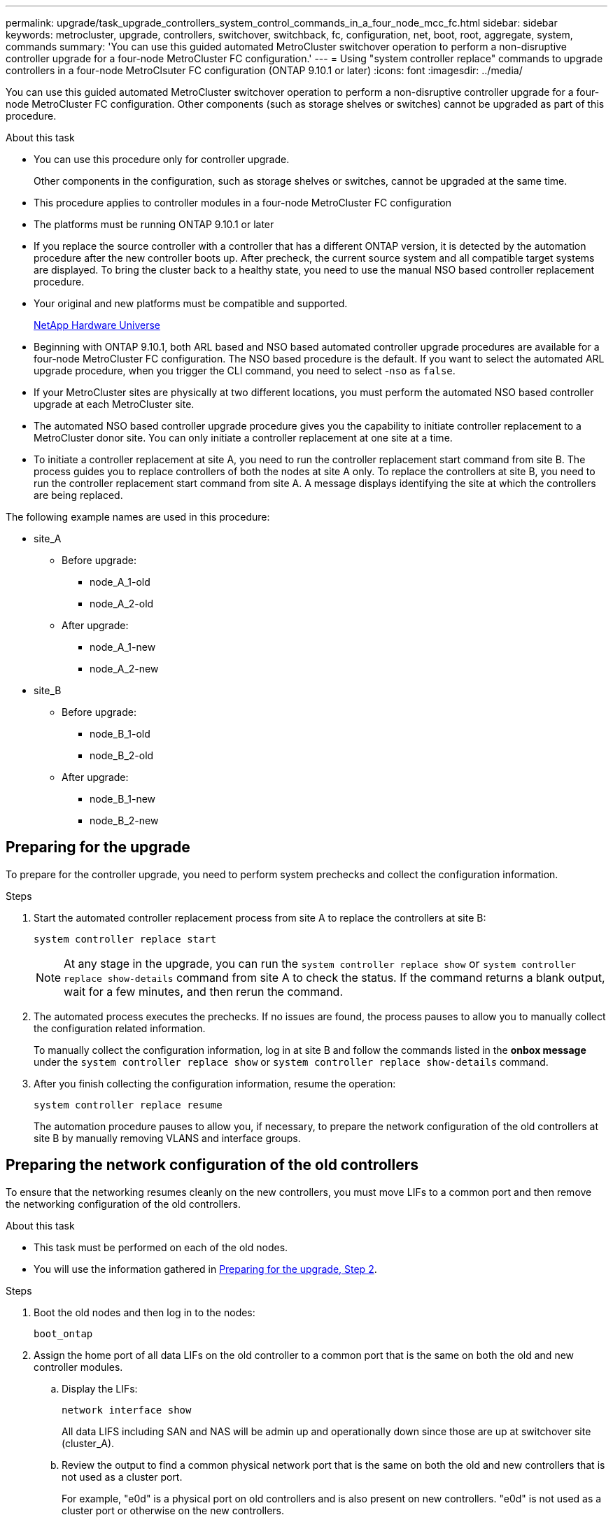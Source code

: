 ---
permalink: upgrade/task_upgrade_controllers_system_control_commands_in_a_four_node_mcc_fc.html
sidebar: sidebar
keywords: metrocluster, upgrade, controllers, switchover, switchback, fc, configuration, net, boot, root, aggregate, system, commands
summary: 'You can use this guided automated MetroCluster switchover operation to perform a non-disruptive controller upgrade for a four-node MetroCluster FC configuration.'
---
= Using "system controller replace" commands to upgrade controllers in a four-node MetroClsuter FC configuration (ONTAP 9.10.1 or later)
:icons: font
:imagesdir: ../media/

[.lead]
You can use this guided automated MetroCluster switchover operation to perform a non-disruptive controller upgrade for a four-node MetroCluster FC configuration. Other components (such as storage shelves or switches) cannot be upgraded as part of this procedure.

.About this task

* You can use this procedure only for controller upgrade.
+
Other components in the configuration, such as storage shelves or switches, cannot be upgraded at the same time.
* This procedure applies to controller modules in a four-node MetroCluster FC configuration
* The platforms must be running ONTAP 9.10.1 or later
* If you replace the source controller with a controller that has a different ONTAP version, it is detected by the automation procedure after the new controller boots up. After precheck, the current source system and all compatible target systems are displayed. To bring the cluster back to a healthy state, you need to use the manual NSO based controller replacement procedure.
* Your original and new platforms must be compatible and supported.
+
https://hwu.netapp.com[NetApp Hardware Universe]

* Beginning with ONTAP 9.10.1, both ARL based and NSO based automated controller upgrade procedures are available for a four-node MetroCluster FC configuration. The NSO based procedure is the default. If you want to select the automated ARL upgrade procedure, when you trigger the CLI command, you need to select -`nso` as `false`.
* If your MetroCluster sites are physically at two different locations, you must perform the automated NSO based controller upgrade at each MetroCluster site.
* The automated NSO based controller upgrade procedure gives you the capability to initiate controller replacement to a MetroCluster donor site. You can only initiate a controller replacement at one site at a time.
* To initiate a controller replacement at site A, you need to run the controller replacement start command from site B. The process guides you to replace controllers of both the nodes at site A only. To replace the controllers at site B, you need to run the controller replacement start command from site A. A message displays identifying the site at which the controllers are being replaced.

The following example names are used in this procedure:

* site_A
 ** Before upgrade:
  *** node_A_1-old
  *** node_A_2-old
 ** After upgrade:
  *** node_A_1-new
  *** node_A_2-new
* site_B
 ** Before upgrade:
  *** node_B_1-old
  *** node_B_2-old
 ** After upgrade:
  *** node_B_1-new
  *** node_B_2-new

== Preparing for the upgrade

To prepare for the controller upgrade, you need to perform system prechecks and collect the configuration information.

.Steps

.	Start the automated controller replacement process from site A to replace the controllers at site B:
+
`system controller replace start`
+
NOTE:	At any stage in the upgrade, you can run the `system controller replace show` or `system controller replace show-details` command from site A to check the status. If the command returns a blank output, wait for a few minutes, and then rerun the command.

.	[[prepare_upgrade_step_2]]The automated process executes the prechecks. If no issues are found, the process pauses to allow you to manually collect the configuration related information.
+
To manually collect the configuration information, log in at site B and follow the commands listed in the *onbox message* under the `system controller replace show` or `system controller replace show-details` command.

.	After you finish collecting the configuration information, resume the operation:
+
`system controller replace resume`
+
The automation procedure pauses to allow you, if necessary, to prepare the network configuration of the old controllers at site B by manually removing VLANS and interface groups.

== Preparing the network configuration of the old controllers

To ensure that the networking resumes cleanly on the new controllers, you must move LIFs to a common port and then remove the networking configuration of the old controllers.

.About this task

* This task must be performed on each of the old nodes.
* You will use the information gathered in <<prepare_upgrade_step_2,Preparing for the upgrade, Step 2>>.

.Steps

. Boot the old nodes and then log in to the nodes:
+
`boot_ontap`

. Assign the home port of all data LIFs on the old controller to a common port that is the same on both the old and new controller modules.

.. Display the LIFs:
+
`network interface show`
+
All data LIFS including SAN and NAS will be admin up and operationally down since those are up at switchover site (cluster_A).

.. Review the output to find a common physical network port that is the same on both the old and new controllers that is not used as a cluster port.
+
For example, "e0d" is a physical port on old controllers and is also present on new controllers. "e0d" is not used as a cluster port or otherwise on the new controllers.
+
For port usage for platform models, see the https://hwu.netapp.com/[NetApp Hardware Universe^]

.. Modify all data LIFS to use the common port as the home port:
+
`network interface modify -vserver _svm-name_ -lif _data-lif_ -home-port _port-id_`
+
In the following example, this is "e0d".
+
For example:
+
----
network interface modify -vserver vs0 -lif datalif1 -home-port e0d
----
. Modify broadcast domains to remove vlan and physical ports that need to be deleted:
+
`broadcast-domain remove-ports -broadcast-domain _broadcast-domain-name_ -ports _node-name:port-id_`
+
Repeat this step for all VLAN and physical ports.

. Remove any VLAN ports using cluster ports as member ports and ifgrps using cluster ports as member ports.
.. Delete VLAN ports:
+
`network port vlan delete -node _node-name_ -vlan-name _portid-vlandid_`
+
For example:
+
----
network port vlan delete -node node1 -vlan-name e1c-80
----

.. Remove physical ports from the interface groups:
+
`network port ifgrp remove-port -node _node-name_ -ifgrp _interface-group-name_ -port _portid_`
+
For example:
+
----
network port ifgrp remove-port -node node1 -ifgrp a1a -port e0d
----

.. Remove VLAN and interface group ports from broadcast domain::
+
`network port broadcast-domain remove-ports -ipspace _ipspace_ -broadcast-domain _broadcast-domain-name_ -ports _nodename:portname,nodename:portname_,..`
.. Modify interface group ports to use other physical ports as member as needed.:
+
`ifgrp add-port -node _node-name_ -ifgrp _interface-group-name_ -port _port-id_`

. Halt the nodes:
+
`halt -inhibit-takeover true -node _node-name_`
+
This step must be performed on both nodes.

== Gathering information before the upgrade

Before upgrading, if the root volume is encrypted, you must gather the backup key and other information to boot the new the new controllers with the old encrypted root volumes.

.About this task

This task is performed on the existing MetroCluster FC configuration.

.Steps

. Label the cables for the existing controllers, to allow easy identification of cables when setting up the new controllers.
. Gather the system IDs of the nodes in the MetroCluster configuration:
+
`metrocluster node show -fields node-systemid,dr-partner-systemid`
+
During the replacement procedure you will replace these system IDs with the system IDs of the new controller modules.
+
In this example for a four-node MetroCluster FC configuration, the following old system IDs are retrieved:

 ** node_A_1-old: 4068741258
 ** node_A_2-old: 4068741260
 ** node_B_1-old: 4068741254
 ** node_B_2-old: 4068741256

+
----
metrocluster-siteA::> metrocluster node show -fields node-systemid,ha-partner-systemid,dr-partner-systemid,dr-auxiliary-systemid
dr-group-id   cluster                       node                   node-systemid          ha-partner-systemid     dr-partner-systemid    dr-auxiliary-systemid
-----------        ------------------------- ------------------    -------------                   -------------------                 -------------------              ---------------------
1                    Cluster_A                  Node_A_1-old   4068741258              4068741260                        4068741256                    4068741256
1                    Cluster_A                    Node_A_2-old   4068741260              4068741258                        4068741254                    4068741254
1                    Cluster_B                    Node_B_1-old   4068741254              4068741256                         4068741258                    4068741260
1                    Cluster_B                    Node_B_2-old   4068741256              4068741254                        4068741260                    4068741258
4 entries were displayed.
----
+
In this example for a two-node MetroCluster FC configuration, the following old system IDs are retrieved:

 ** node_A_1: 4068741258
 ** node_B_1: 4068741254

+
----
metrocluster node show -fields node-systemid,dr-partner-systemid

dr-group-id cluster    node      node-systemid dr-partner-systemid
----------- ---------- --------  ------------- ------------
1           Cluster_A  Node_A_1-old  4068741258    4068741254
1           Cluster_B  node_B_1-old  -             -
2 entries were displayed.
----

. Gather port and LIF information for each node.
+
You should gather the output of the following commands for each node:

 ** `network interface show -role cluster,node-mgmt`
 ** `network port show -node _node-name_ -type physical`
 ** `network port vlan show -node _node-name_`
 ** `network port ifgrp show -node _node_name_ -instance`
 ** `network port broadcast-domain show`
 ** `network port reachability show -detail`
 ** `network ipspace show`
 ** `volume show`
 ** `storage aggregate show`
 ** `system node run -node _node-name_ sysconfig -a`

. If the MetroCluster nodes are in a SAN configuration, collect the relevant information.
+
You should gather the output of the following commands:

 ** `fcp adapter show -instance`
 ** `fcp interface show -instance`
 ** `iscsi interface show`
 ** `ucadmin show`

. If the root volume is encrypted, collect and save the passphrase used for key-manager:
+
`security key-manager backup show`
. If the MetroCluster nodes are using encryption for volumes or aggregates, copy information about the keys and passphrases.
+
For additional information, see https://docs.netapp.com/ontap-9/topic/com.netapp.doc.pow-nve/GUID-1677AE0A-FEF7-45FA-8616-885AA3283BCF.html[Backing up onboard key management information manually].

.. If Onboard Key Manager is configured:
+
`security key-manager onboard show-backup`
+
You will need the passphrase later in the upgrade procedure.

.. If enterprise key management (KMIP) is configured, issue the following commands:
+
`security key-manager external show -instance`
+
`security key-manager key query`

. Resume the operation:
+
`system controller replace resume`


== Replace the old controller and boot up the new controllers

The automation process initiates the switchover, `heal-aggregates`, and `heal root-aggregates` operations. After these operations complete, the process pauses at *paused for user intervention* to allow you to replace and boot up the partner controllers and reassign the root aggregate disks to the new controller module, using the `sysids` gathered earlier

.About this task

These steps are performed in Maintenance mode.

The old system IDs were identified in link:task_upgrade_controllers_system_control_commands_in_a_four_node_mcc_fc.html[Gathering information before the upgrade].

The examples in this procedure use controllers with the following system IDs:

|===

h| Node h| Old system ID h| New system ID

a|
node_B_1
a|
4068741254
a|
1574774970
|===

.Steps

. At site B, manually remove the old controllers.
. Cable all other connections to the new controller modules (FC-VI, storage, cluster interconnect, etc.).

. Halt the system and boot to Maintenance mode from the LOADER prompt:
+
`boot_ontap maint`

. Display the disks owned by node_B_1-old:
+
`disk show -a`
+
The command output shows the system ID of the new controller module (1574774970). However, the root aggregate disks are still owned by the old system ID (4068741254). This example does not show drives owned by other nodes in the MetroCluster configuration.
+
----
*> disk show -a
Local System ID: 1574774970

  DISK         OWNER                     POOL   SERIAL NUMBER    HOME                      DR HOME
------------   -------------             -----  -------------    -------------             -------------
...
rr18:9.126L44 node_B_1-old(4068741254)   Pool1  PZHYN0MD         node_B_1-old(4068741254)  node_B_1-old(4068741254)
rr18:9.126L49 node_B_1-old(4068741254)   Pool1  PPG3J5HA         node_B_1-old(4068741254)  node_B_1-old(4068741254)
rr18:8.126L21 node_B_1-old(4068741254)   Pool1  PZHTDSZD         node_B_1-old(4068741254)  node_B_1-old(4068741254)
rr18:8.126L2  node_B_1-old(4068741254)   Pool0  S0M1J2CF         node_B_1-old(4068741254)  node_B_1-old(4068741254)
rr18:8.126L3  node_B_1-old(4068741254)   Pool0  S0M0CQM5         node_B_1-old(4068741254)  node_B_1-old(4068741254)
rr18:9.126L27 node_B_1-old(4068741254)   Pool0  S0M1PSDW         node_B_1-old(4068741254)  node_B_1-old(4068741254)
...
----

. Reassign the root aggregate disks on the drive shelves to the new controller:
+
`disk reassign -s _old-sysid_ -d _new-sysid_`
+
The following example shows reassignment of drives:
+
----
*> disk reassign -s 4068741254 -d 1574774970
Partner node must not be in Takeover mode during disk reassignment from maintenance mode.
Serious problems could result!!
Do not proceed with reassignment if the partner is in takeover mode. Abort reassignment (y/n)? n

After the node becomes operational, you must perform a takeover and giveback of the HA partner node to ensure disk reassignment is successful.
Do you want to continue (y/n)? Jul 14 19:23:49 [localhost:config.bridge.extra.port:error]: Both FC ports of FC-to-SAS bridge rtp-fc02-41-rr18:9.126L0 S/N [FB7500N107692] are attached to this controller.
y
Disk ownership will be updated on all disks previously belonging to Filer with sysid 4068741254.
Do you want to continue (y/n)? y
----

. Check that all disks are reassigned as expected:
+
`disk show`
+
----
*> disk show
Local System ID: 1574774970

  DISK        OWNER                      POOL   SERIAL NUMBER   HOME                      DR HOME
------------  -------------              -----  -------------   -------------             -------------
rr18:8.126L18 node_B_1-new(1574774970)   Pool1  PZHYN0MD        node_B_1-new(1574774970)  node_B_1-new(1574774970)
rr18:9.126L49 node_B_1-new(1574774970)   Pool1  PPG3J5HA        node_B_1-new(1574774970)  node_B_1-new(1574774970)
rr18:8.126L21 node_B_1-new(1574774970)   Pool1  PZHTDSZD        node_B_1-new(1574774970)  node_B_1-new(1574774970)
rr18:8.126L2  node_B_1-new(1574774970)   Pool0  S0M1J2CF        node_B_1-new(1574774970)  node_B_1-new(1574774970)
rr18:9.126L29 node_B_1-new(1574774970)   Pool0  S0M0CQM5        node_B_1-new(1574774970)  node_B_1-new(1574774970)
rr18:8.126L1  node_B_1-new(1574774970)   Pool0  S0M1PSDW        node_B_1-new(1574774970)  node_B_1-new(1574774970)
*>
----

. Display the aggregate status:
+
`aggr status`
+
----
*> aggr status
           Aggr            State       Status           Options
aggr0_node_b_1-root    online      raid_dp, aggr    root, nosnap=on,
                           mirrored                     mirror_resync_priority=high(fixed)
                           fast zeroed
                           64-bit
----

. Repeat the above steps on the partner node (node_B_2-new).
. Resume the operation to initiate the verification process:
+
`system controller replace resume`

== Booting up the new controllers
The automation process pauses at the network reachability task status to allow you to reconfigure VLANs and interface groups. If required, manually modify the ports for the cluster LIFs and broadcast domain details.

You must reboot the controllers from the boot menu to update the controller flash image. Additional steps are required if encryption is configured.

.About this task

This task must be performed on all the new controllers.

.Steps

. Halt the node:
+
`halt`

. If external key manager is configured, set the related bootargs:
+
`setenv bootarg.kmip.init.ipaddr _ip-address_`
+
`setenv bootarg.kmip.init.netmask _netmask_`
+
`setenv bootarg.kmip.init.gateway _gateway-address_`
+
`setenv bootarg.kmip.init.interface _interface-id_`
. Display the boot menu:
+
`boot_ontap menu`
. If root encryption is used, issue the boot menu command for your key management configuration.
+

|===

h| If you are using... h| Issue this command at the boot menu prompt...

a|
Onboard key management
a|
`recover_onboard_keymanager`
a|
External key management
a|
`recover_external_keymanager`
|===

. If autoboot is enabled, interrupt autoboot by pressing control-C.
. From the boot menu, run option (6).
+
NOTE: Option 6 will reboot the node twice before completing.
+

Respond `y` to the system id change prompts. Wait for the second reboot messages:
+
----
Successfully restored env file from boot media...

Rebooting to load the restored env file...
----

. Double-check that the partner-sysid is correct:
+
`printenv partner-sysid`
+
If the partner-sysid is not correct, set it:
+
`setenv partner-sysid _partner-sysID_`

. If root encryption is used, issue the boot menu command again for your key management configuration.
+

|===

h| If you are using... h| Issue this command at the boot menu prompt...

a|
Onboard key management
a|
`recover_onboard_keymanager`
a|
External key management
a|
`recover_external_keymanager`
|===

You may need to issue the recover_xxxxxxxx_keymanager command and option 6 at the boot menu prompt multiple times until the nodes completely boot.

. Boot the nodes:
+
`boot_ontap`

. Wait for the replaced nodes to boot up.
+
If either node is in takeover mode, perform a giveback using the `storage failover giveback` command.

. Verify that all ports are in a broadcast domain:

.. View the broadcast domains:
+
`network port broadcast-domain show`

.. Add any ports to a broadcast domain as needed.
+
https://docs.netapp.com/ontap-9/topic/com.netapp.doc.dot-cm-nmg/GUID-003BDFCD-58A3-46C9-BF0C-BA1D1D1475F9.html[Adding or removing ports from a broadcast domain^]

.. Add the physical port that will host the intercluster LIFs to the corresponding Broadcast domain.
.. Modify intercluster LIFs to use the new physical port as home port.
.. After the intercluster LIFs are up, check the cluster peer status and re-establish cluster peering as needed.
+
You may need to reconfigure cluster peering.
+
link:../install-fc/concept_configure_the_mcc_software_in_ontap.html#peering-the-clusters[Creating a cluster peer relationship]

.. Recreate VLANs and interface groups as needed.
+
VLAN and interface group membership might be different than that of the old node.
+
https://docs.netapp.com/ontap-9/topic/com.netapp.doc.dot-cm-nmg/GUID-8929FCE2-5888-4051-B8C0-E27CAF3F2A63.html[Creating a VLAN^]
+
https://docs.netapp.com/ontap-9/topic/com.netapp.doc.dot-cm-nmg/GUID-DBC9DEE2-EAB7-430A-A773-4E3420EE2AA1.html[Combining physical ports to create interface groups^]
. If encryption is used, restore the keys using the correct command for your key management configuration.
+

|===

h| If you are using... h| Use this command...

a|
Onboard key management
a|
`security key-manager onboard sync`

For more information, see https://docs.netapp.com/ontap-9/topic/com.netapp.doc.pow-nve/GUID-E4AB2ED4-9227-4974-A311-13036EB43A3D.html[Restoring onboard key management encryption keys].
a|
External key management
a|
`security key-manager external restore -vserver _SVM_ -node _node_ -key-server _host_name\|IP_address:port_ -key-id key_id -key-tag key_tag _node-name_`

For more information, see https://docs.netapp.com/ontap-9/topic/com.netapp.doc.pow-nve/GUID-32DA96C3-9B04-4401-92B8-EAF323C3C863.html[Restoring external key management encryption keys].

|===

. Before you resume the operation, verify that the MetroClsuter is configured correctly. Check the node status:
+
`metrocluster node show`
+
Verify that the new nodes (Site B) are in *Waiting for switchback state* from site A.

. Resume the operation:
+
`system controller replace resume`

== Completing the upgrade

In the resource regain phase, the automated procedure initiates switchback from site A and then executes verifications and post checks.

.Steps

.	After the verification and post checks complete, resume the operation:
+
`system controller replace resume`
.	Check the post checks status:
+
`system controller replace show`
+
If post checks did not report any errors, the automation process is complete.
.	After you complete the controller upgrade, log in to site B and verify that the replaced controllers are configured correctly.

// BURT 1404898 Oct-19-2021
